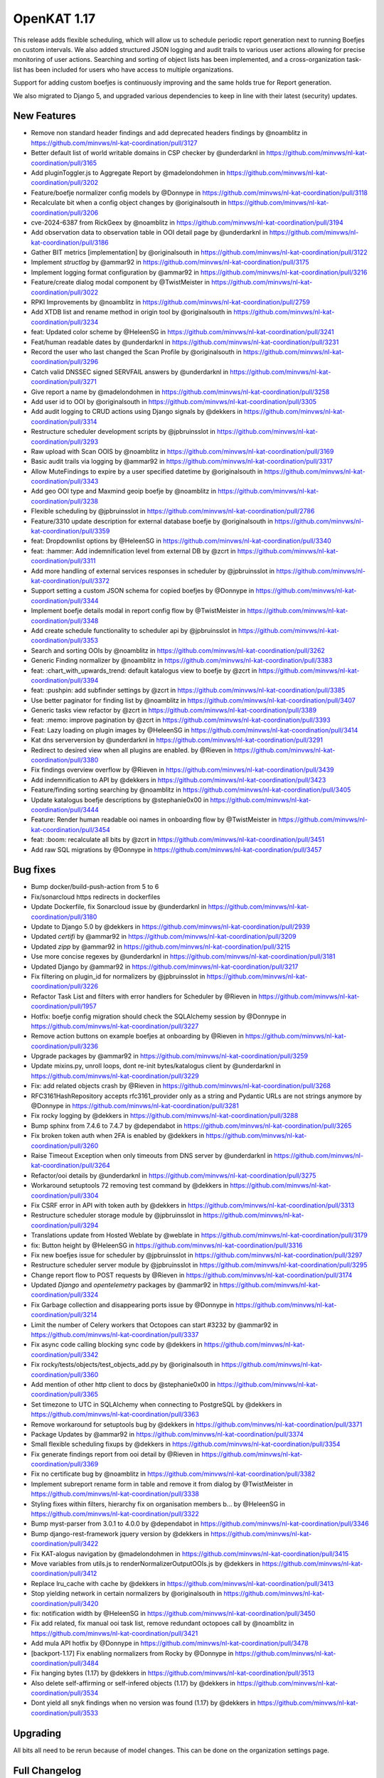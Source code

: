 ============================================
OpenKAT 1.17
============================================

This release adds flexible scheduling, which will allow us to schedule periodic report
generation next to running Boefjes on custom intervals. We also added structured
JSON logging and audit trails to various user actions allowing for precise monitoring
of user actions. Searching and sorting of object lists has been implemented, and
a cross-organization task-list has been included for users who have access to
multiple organizations.

Support for adding custom boefjes is continuously improving and the same holds true for
Report generation.

We also migrated to Django 5, and upgraded various dependencies to keep in line with
their latest (security) updates.

New Features
============

* Remove non standard header findings and add deprecated headers findings by @noamblitz in https://github.com/minvws/nl-kat-coordination/pull/3127
* Better default list of world writable domains in CSP checker by @underdarknl in https://github.com/minvws/nl-kat-coordination/pull/3165
* Add pluginToggler.js to Aggregate Report by @madelondohmen in https://github.com/minvws/nl-kat-coordination/pull/3202
* Feature/boefje normalizer config models by @Donnype in https://github.com/minvws/nl-kat-coordination/pull/3118
* Recalculate bit when a config object changes by @originalsouth in https://github.com/minvws/nl-kat-coordination/pull/3206
* cve-2024-6387 from RickGeex by @noamblitz in https://github.com/minvws/nl-kat-coordination/pull/3194
* Add observation data to observation table in OOI detail page by @underdarknl in https://github.com/minvws/nl-kat-coordination/pull/3186
* Gather BIT metrics [implementation] by @originalsouth in https://github.com/minvws/nl-kat-coordination/pull/3122
* Implement `structlog` by @ammar92 in https://github.com/minvws/nl-kat-coordination/pull/3175
* Implement logging format configuration by @ammar92 in https://github.com/minvws/nl-kat-coordination/pull/3216
* Feature/create dialog modal component by @TwistMeister in https://github.com/minvws/nl-kat-coordination/pull/3022
* RPKI Improvements by @noamblitz in https://github.com/minvws/nl-kat-coordination/pull/2759
* Add XTDB list and rename method in origin tool by @originalsouth in https://github.com/minvws/nl-kat-coordination/pull/3234
* feat: Updated color scheme by @HeleenSG in https://github.com/minvws/nl-kat-coordination/pull/3241
* Feat/human readable dates by @underdarknl in https://github.com/minvws/nl-kat-coordination/pull/3231
* Record the user who last changed the Scan Profile by @originalsouth in https://github.com/minvws/nl-kat-coordination/pull/3296
* Catch valid DNSSEC signed SERVFAIL answers by @underdarknl in https://github.com/minvws/nl-kat-coordination/pull/3271
* Give report a name by @madelondohmen in https://github.com/minvws/nl-kat-coordination/pull/3258
* Add user id to OOI by @originalsouth in https://github.com/minvws/nl-kat-coordination/pull/3305
* Add audit logging to CRUD actions using Django signals by @dekkers in https://github.com/minvws/nl-kat-coordination/pull/3314
* Restructure scheduler development scripts by @jpbruinsslot in https://github.com/minvws/nl-kat-coordination/pull/3293
* Raw upload with Scan OOIS by @noamblitz in https://github.com/minvws/nl-kat-coordination/pull/3169
* Basic audit trails via logging by @ammar92 in https://github.com/minvws/nl-kat-coordination/pull/3317
* Allow MuteFindings to expire by a user specified datetime by @originalsouth in https://github.com/minvws/nl-kat-coordination/pull/3343
* Add geo OOI type and Maxmind geoip boefje by @noamblitz in https://github.com/minvws/nl-kat-coordination/pull/3238
* Flexible scheduling by @jpbruinsslot in https://github.com/minvws/nl-kat-coordination/pull/2786
* Feature/3310 update description for external database boefje by @originalsouth in https://github.com/minvws/nl-kat-coordination/pull/3359
* feat: Dropdownlist options by @HeleenSG in https://github.com/minvws/nl-kat-coordination/pull/3340
* feat: :hammer: Add indemnification level from external DB by @zcrt in https://github.com/minvws/nl-kat-coordination/pull/3311
* Add more handling of external services responses in scheduler by @jpbruinsslot in https://github.com/minvws/nl-kat-coordination/pull/3372
* Support setting a custom JSON schema for copied boefjes by @Donnype in https://github.com/minvws/nl-kat-coordination/pull/3344
* Implement boefje details modal in report config flow by @TwistMeister in https://github.com/minvws/nl-kat-coordination/pull/3348
* Add create schedule functionality to scheduler api by @jpbruinsslot in https://github.com/minvws/nl-kat-coordination/pull/3353
* Search and sorting OOIs by @noamblitz in https://github.com/minvws/nl-kat-coordination/pull/3262
* Generic Finding normalizer by @noamblitz in https://github.com/minvws/nl-kat-coordination/pull/3383
* feat: :chart_with_upwards_trend: default katalogus view to boefje by @zcrt in https://github.com/minvws/nl-kat-coordination/pull/3394
* feat: :pushpin: add subfinder settings by @zcrt in https://github.com/minvws/nl-kat-coordination/pull/3385
* Use better paginator for finding list by @noamblitz in https://github.com/minvws/nl-kat-coordination/pull/3407
* Generic tasks view refactor by @zcrt in https://github.com/minvws/nl-kat-coordination/pull/3389
* feat: :memo: improve pagination by @zcrt in https://github.com/minvws/nl-kat-coordination/pull/3393
* Feat: Lazy loading on plugin images by @HeleenSG in https://github.com/minvws/nl-kat-coordination/pull/3414
* Kat dns serverversion by @underdarknl in https://github.com/minvws/nl-kat-coordination/pull/3291
* Redirect to desired view when all plugins are enabled. by @Rieven in https://github.com/minvws/nl-kat-coordination/pull/3380
* Fix findings overview overflow by @Rieven in https://github.com/minvws/nl-kat-coordination/pull/3439
* Add indemnification to API by @dekkers in https://github.com/minvws/nl-kat-coordination/pull/3423
* Feature/finding sorting searching by @noamblitz in https://github.com/minvws/nl-kat-coordination/pull/3405
* Update katalogus boefje descriptions by @stephanie0x00 in https://github.com/minvws/nl-kat-coordination/pull/3444
* Feature: Render human readable ooi names in onboarding flow by @TwistMeister in https://github.com/minvws/nl-kat-coordination/pull/3454
* feat: :boom: recalculate all bits by @zcrt in https://github.com/minvws/nl-kat-coordination/pull/3451
* Add raw SQL migrations by @Donnype in https://github.com/minvws/nl-kat-coordination/pull/3457

Bug fixes
=========

* Bump docker/build-push-action from 5 to 6
* Fix/sonarcloud https redirects in dockerfiles
* Update Dockerfile, fix Sonarcloud issue by @underdarknl in https://github.com/minvws/nl-kat-coordination/pull/3180
* Update to Django 5.0 by @dekkers in https://github.com/minvws/nl-kat-coordination/pull/2939
* Updated `certifi` by @ammar92 in https://github.com/minvws/nl-kat-coordination/pull/3209
* Updated `zipp` by @ammar92 in https://github.com/minvws/nl-kat-coordination/pull/3215
* Use more concise regexes by @underdarknl in https://github.com/minvws/nl-kat-coordination/pull/3181
* Updated Django by @ammar92 in https://github.com/minvws/nl-kat-coordination/pull/3217
* Fix filtering on plugin_id for normalizers by @jpbruinsslot in https://github.com/minvws/nl-kat-coordination/pull/3226
* Refactor Task List and filters with error handlers for Scheduler  by @Rieven in https://github.com/minvws/nl-kat-coordination/pull/1957
* Hotfix: boefje config migration should check the SQLAlchemy session by @Donnype in https://github.com/minvws/nl-kat-coordination/pull/3227
* Remove action buttons on example boefjes at onboarding by @Rieven in https://github.com/minvws/nl-kat-coordination/pull/3236
* Upgrade packages by @ammar92 in https://github.com/minvws/nl-kat-coordination/pull/3259
* Update mixins.py, unroll loops, dont re-init bytes/katalogus client by @underdarknl in https://github.com/minvws/nl-kat-coordination/pull/3229
* Fix: add related objects crash by @Rieven in https://github.com/minvws/nl-kat-coordination/pull/3268
* RFC3161HashRepository accepts rfc3161_provider only as a string and Pydantic URLs are not strings anymore by @Donnype in https://github.com/minvws/nl-kat-coordination/pull/3281
* Fix rocky logging by @dekkers in https://github.com/minvws/nl-kat-coordination/pull/3288
* Bump sphinx from 7.4.6 to 7.4.7 by @dependabot in https://github.com/minvws/nl-kat-coordination/pull/3265
* Fix broken token auth when 2FA is enabled by @dekkers in https://github.com/minvws/nl-kat-coordination/pull/3260
* Raise Timeout Exception when only timeouts from DNS server by @underdarknl in https://github.com/minvws/nl-kat-coordination/pull/3264
* Refactor/ooi details by @underdarknl in https://github.com/minvws/nl-kat-coordination/pull/3275
* Workaround setuptools 72 removing test command by @dekkers in https://github.com/minvws/nl-kat-coordination/pull/3304
* Fix CSRF error in API with token auth by @dekkers in https://github.com/minvws/nl-kat-coordination/pull/3313
* Restructure scheduler storage module by @jpbruinsslot in https://github.com/minvws/nl-kat-coordination/pull/3294
* Translations update from Hosted Weblate by @weblate in https://github.com/minvws/nl-kat-coordination/pull/3179
* fix: Button height by @HeleenSG in https://github.com/minvws/nl-kat-coordination/pull/3316
* Fix new boefjes issue for scheduler by @jpbruinsslot in https://github.com/minvws/nl-kat-coordination/pull/3297
* Restructure scheduler server module by @jpbruinsslot in https://github.com/minvws/nl-kat-coordination/pull/3295
* Change report flow to POST requests by @Rieven in https://github.com/minvws/nl-kat-coordination/pull/3174
* Updated `Django` and `opentelemetry` packages by @ammar92 in https://github.com/minvws/nl-kat-coordination/pull/3324
* Fix Garbage collection and disappearing ports issue by @Donnype in https://github.com/minvws/nl-kat-coordination/pull/3214
* Limit the number of Celery workers that Octopoes can start #3232 by @ammar92 in https://github.com/minvws/nl-kat-coordination/pull/3337
* Fix async code calling blocking sync code by @dekkers in https://github.com/minvws/nl-kat-coordination/pull/3342
* Fix rocky/tests/objects/test_objects_add.py  by @originalsouth in https://github.com/minvws/nl-kat-coordination/pull/3360
* Add mention of other http client to docs by @stephanie0x00 in https://github.com/minvws/nl-kat-coordination/pull/3365
* Set timezone to UTC in SQLAlchemy when connecting to PostgreSQL by @dekkers in https://github.com/minvws/nl-kat-coordination/pull/3363
* Remove workaround for setuptools bug by @dekkers in https://github.com/minvws/nl-kat-coordination/pull/3371
* Package Updates by @ammar92 in https://github.com/minvws/nl-kat-coordination/pull/3374
* Small flexible scheduling fixups by @dekkers in https://github.com/minvws/nl-kat-coordination/pull/3354
* Fix generate findings report from ooi detail by @Rieven in https://github.com/minvws/nl-kat-coordination/pull/3369
* Fix no certificate bug by @noamblitz in https://github.com/minvws/nl-kat-coordination/pull/3382
* Implement subreport rename form in table and remove it from dialog by @TwistMeister in https://github.com/minvws/nl-kat-coordination/pull/3338
* Styling fixes within filters, hierarchy fix on organisation members b… by @HeleenSG in https://github.com/minvws/nl-kat-coordination/pull/3322
* Bump myst-parser from 3.0.1 to 4.0.0 by @dependabot in https://github.com/minvws/nl-kat-coordination/pull/3346
* Bump django-rest-framework jquery version by @dekkers in https://github.com/minvws/nl-kat-coordination/pull/3422
* Fix KAT-alogus navigation by @madelondohmen in https://github.com/minvws/nl-kat-coordination/pull/3415
* Move variables from utils.js to renderNormalizerOutputOOIs.js by @dekkers in https://github.com/minvws/nl-kat-coordination/pull/3412
* Replace lru_cache with cache by @dekkers in https://github.com/minvws/nl-kat-coordination/pull/3413
* Stop yielding network in certain normalizers by @originalsouth in https://github.com/minvws/nl-kat-coordination/pull/3420
* fix: notification width by @HeleenSG in https://github.com/minvws/nl-kat-coordination/pull/3450
* Fix add related, fix manual ooi task list, remove redundant octopoes call by @noamblitz in https://github.com/minvws/nl-kat-coordination/pull/3421
* Add mula API hotfix by @Donnype in https://github.com/minvws/nl-kat-coordination/pull/3478
* [backport-1.17] Fix enabling normalizers from Rocky by @Donnype in https://github.com/minvws/nl-kat-coordination/pull/3484
* Fix hanging bytes (1.17) by @dekkers in https://github.com/minvws/nl-kat-coordination/pull/3513
* Also delete self-affirming or self-infered objects (1.17) by @dekkers in https://github.com/minvws/nl-kat-coordination/pull/3534
* Dont yield all snyk findings when no version was found (1.17) by @dekkers in https://github.com/minvws/nl-kat-coordination/pull/3533

Upgrading
=========

All bits all need to be rerun because of model changes. This can be done on the
organization settings page.

Full Changelog
==============

The full changelog can be found on `Github
<https://github.com/minvws/nl-kat-coordination/compare/v1.16.0...v1.17.0>`_.
